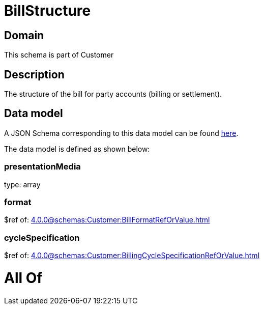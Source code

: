= BillStructure

[#domain]
== Domain

This schema is part of Customer

[#description]
== Description

The structure of the bill for party accounts (billing or settlement).


[#data_model]
== Data model

A JSON Schema corresponding to this data model can be found https://tmforum.org[here].

The data model is defined as shown below:


=== presentationMedia
type: array


=== format
$ref of: xref:4.0.0@schemas:Customer:BillFormatRefOrValue.adoc[]


=== cycleSpecification
$ref of: xref:4.0.0@schemas:Customer:BillingCycleSpecificationRefOrValue.adoc[]


= All Of 

